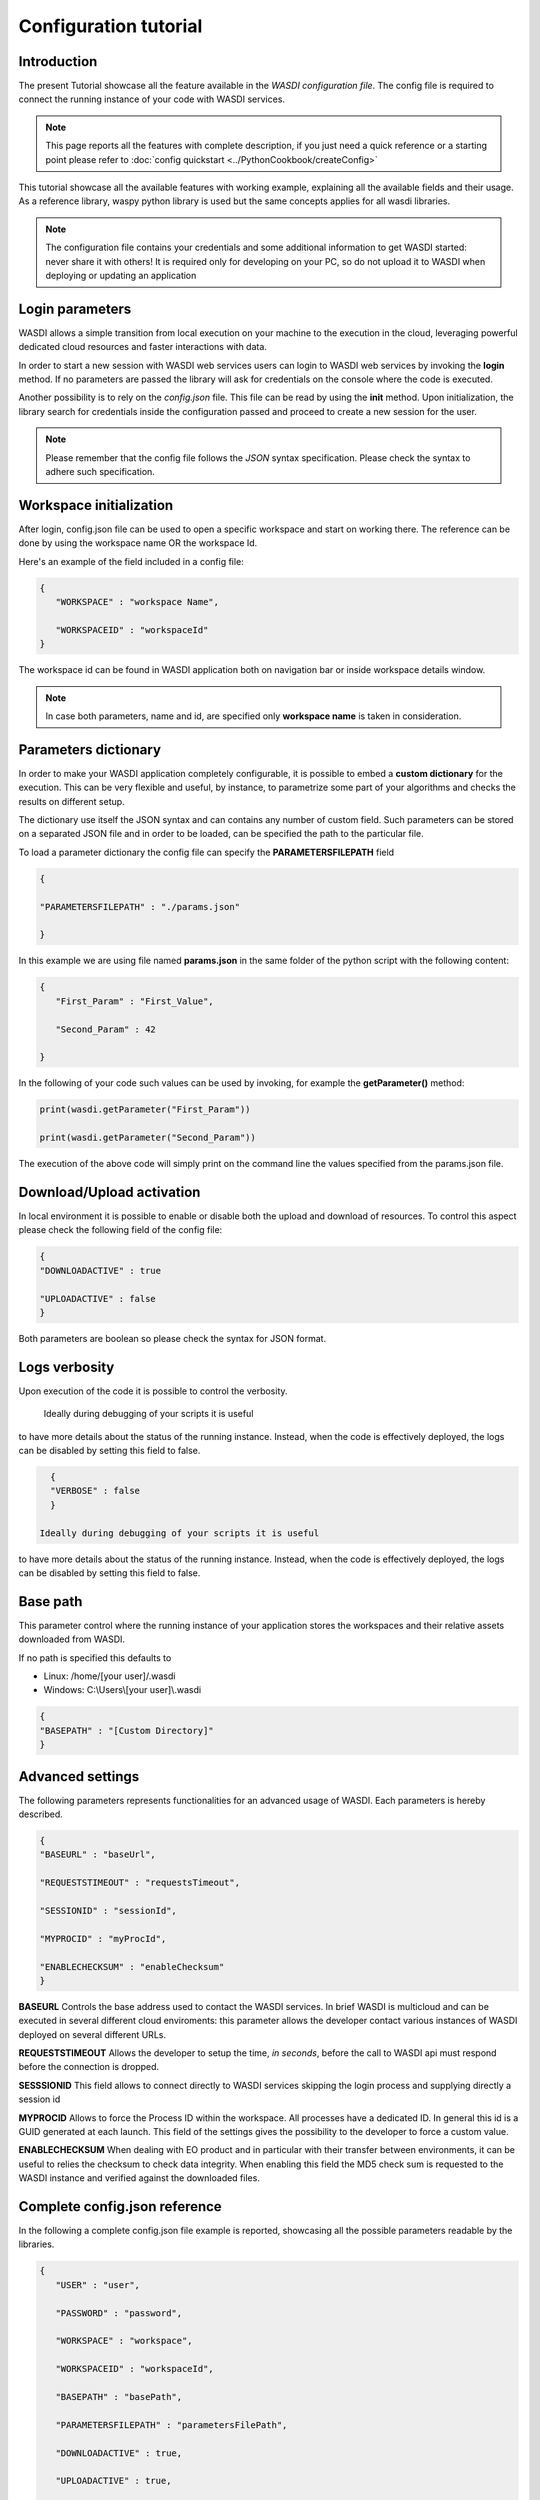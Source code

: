 Configuration tutorial
========================================================================================================


Introduction
------------------------------------------------------------------------------------------------------------
The present Tutorial showcase all the feature available in the *WASDI configuration file*.
The config file is required to connect the running instance of your code with WASDI services.

.. note::
   This page reports all the features with complete description, if you just need a quick reference or a starting point 
   please refer to :doc:`config quickstart <../PythonCookbook/createConfig>`


This tutorial showcase all the available features with working example, explaining all the available fields
and their usage.
As a reference library, waspy python library is used but the same concepts applies for all wasdi libraries.

.. note::
    The configuration file contains your credentials and some additional information to get WASDI started: never share it with others! 
    It is required only for developing on your PC, so do not upload it to WASDI when deploying or updating an application


Login parameters
------------------------------------------------------------------------------------------------------------
WASDI allows a simple transition from local execution on your machine to the execution in the cloud, leveraging 
powerful dedicated cloud resources and faster interactions with data.

In order to start a new session with WASDI web services users can login to WASDI web services by invoking the **login** method.
If no parameters are passed the library will ask for credentials on the console where the code is executed.

Another possibility is to rely on the `config.json` file. This file can be read by using the **init** method. 
Upon initialization, the library search for credentials inside the configuration passed and proceed to create a new session for the user.

.. code-block:: json
   {
      "USER": "[]",,
      "PASSWORD": "[]",,
   }
   
.. note::
   Please remember that the config file follows the *JSON* syntax specification. Please check the syntax to adhere such specification. 


Workspace initialization
------------------------------------------------------------------------------------------------------------
After login, config.json file can be used to open a specific workspace and start on working there.
The reference can be done by using the workspace name OR the workspace Id.

Here's an example of the field included in a config file:

.. code-block:: json
   
   {
      "WORKSPACE" : "workspace Name",

      "WORKSPACEID" : "workspaceId"
   }
   
The workspace id can be found in WASDI application both on navigation bar or inside workspace details 
window.

.. image:: ../_static/libs_concepts_images/workspaceid.jpg
    :scale: 20%

.. note::
   In case both parameters, name and id, are specified only **workspace name** is taken in consideration.

Parameters dictionary 
------------------------------------------------------------------------------------------------------------
In order to make your WASDI application completely configurable, it is possible to embed a **custom dictionary** for 
the execution. This can be very flexible and useful, by instance, to parametrize some part of your algorithms and checks the results
on different setup. 

The dictionary use itself the JSON syntax and can contains any number of custom field. Such parameters can be stored on
a separated JSON file and in order to be loaded, can be specified the path to the particular file. 

To load a parameter dictionary the config file can specify the **PARAMETERSFILEPATH** field

.. code-block:: json

   {

   "PARAMETERSFILEPATH" : "./params.json"

   }

In this example we are using file named **params.json** in the same folder of the python script with the following content:

.. code-block:: json

   {
      "First_Param" : "First_Value",

      "Second_Param" : 42

   }


In the following of your code such values can be used by invoking, for example the **getParameter()** method:

.. code-block:: python
   
   print(wasdi.getParameter("First_Param"))

   print(wasdi.getParameter("Second_Param"))

The execution of the above code will simply print on the command line the values specified from the params.json 
file.

Download/Upload activation 
------------------------------------------------------------------------------------------------------------
In local environment it is possible to enable or disable both the upload and download of resources.
To control this aspect please check the following field of the config file:

.. code-block:: json

   {
   "DOWNLOADACTIVE" : true

   "UPLOADACTIVE" : false
   }

Both parameters are boolean so please check the syntax for JSON format.

Logs verbosity
------------------------------------------------------------------------------------------------------------
Upon execution of the code it is possible to control the verbosity.

 Ideally during debugging of your scripts it is useful 
to have more details about the status of the running instance.
Instead, when the code is effectively deployed, the logs can be disabled 
by setting this field to false.

.. code-block:: json

   {
   "VERBOSE" : false
   }

 Ideally during debugging of your scripts it is useful 
to have more details about the status of the running instance.
Instead, when the code is effectively deployed, the logs can be disabled 
by setting this field to false.

Base path
------------------------------------------------------------------------------------------------------------
This parameter control where the running instance of your application stores the workspaces and their relative assets downloaded 
from WASDI. 

If no path is specified this defaults to 

* Linux: /home/[your user]/.wasdi
* Windows: C:\\Users\\[your user]\\.wasdi

.. code-block:: json

   {
   "BASEPATH" : "[Custom Directory]"
   }

Advanced settings 
------------------------------------------------------------------------------------------------------------
The following parameters represents functionalities for an advanced usage of WASDI. 
Each parameters is hereby described.

.. code-block:: json

   {   
   "BASEURL" : "baseUrl",

   "REQUESTSTIMEOUT" : "requestsTimeout",

   "SESSIONID" : "sessionId",

   "MYPROCID" : "myProcId",

   "ENABLECHECKSUM" : "enableChecksum"
   }

**BASEURL** Controls the base address used to contact the WASDI services. In brief WASDI is multicloud and can be executed in several different cloud enviroments:
this parameter allows the developer contact various instances of WASDI deployed on several different URLs.

**REQUESTSTIMEOUT** Allows the developer to setup the time, *in seconds*, before the call to WASDI api must respond before the connection is dropped.

**SESSSIONID** This field allows to connect directly to WASDI services skipping the login process and supplying directly a session id

**MYPROCID** Allows to force the Process ID within the workspace. All processes have a dedicated ID. In general this id is a GUID generated at each launch. This field of the settings 
gives the possibility to the developer to force a custom value.

**ENABLECHECKSUM** When dealing with EO product and in particular with their transfer between environments, it can be useful to relies the checksum to check data integrity.
When enabling this field the MD5 check sum is requested to the WASDI instance and verified against the downloaded files.

Complete config.json reference
------------------------------------------------------------------------------------------------------------
In the following a complete config.json file example is reported, showcasing all the 
possible parameters readable by the libraries.

.. code-block:: json

   {
      "USER" : "user",
         
      "PASSWORD" : "password",

      "WORKSPACE" : "workspace",
            
      "WORKSPACEID" : "workspaceId",
      
      "BASEPATH" : "basePath",

      "PARAMETERSFILEPATH" : "parametersFilePath",
            
      "DOWNLOADACTIVE" : true,
            
      "UPLOADACTIVE" : true,
            
      "VERBOSE" : true,
            
      "BASEURL" : "baseUrl",
            
      "REQUESTSTIMEOUT" : "requestsTimeout",
            
      "SESSIONID" : "sessionId",
            
      "MYPROCID" : "myProcId",
            
      "ENABLECHECKSUM" : true
   }